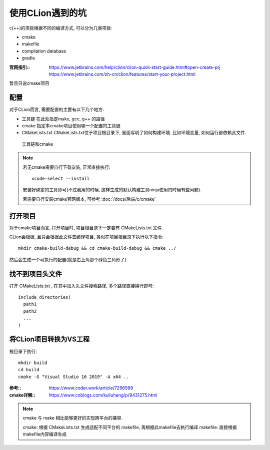 =============================
使用CLion遇到的坑
=============================


.. post:: 2023-02-20 22:06:49
  :tags: c
  :category: 后端
  :author: YanQue
  :location: CD
  :language: zh-cn


c(++)的项目根据不同的编译方式, 可以分为几类项目:

- cmake
- makefile
- compilation database
- gradle

:官网指引::
  https://www.jetbrains.com/help/clion/clion-quick-start-guide.html#open-create-prj
  https://www.jetbrains.com/zh-cn/clion/features/start-your-project.html

暂且只说cmake项目

配置
=============================

对于CLion而言, 需要配置的主要有以下几个地方:

- 工具链
  在此处指定make, gcc, g++ 的路径
- cmake
  指定本cmake项目使用哪一个配置的工具链
- CMakeLists.txt
  CMakeLists.txt位于项目根目录下, 里面写明了如何构建环境. 比如环境变量, 如何运行都依赖此文件.

.. figure:: ../../../resources/images/2023-02-14-15-02-36.png

.. figure:: ../../../resources/images/2023-02-14-15-02-36.png

  工具链和cmake

.. note::

  若无cmake需要自行下载安装, 正常直接执行::

    xcode-select --install

  安装好绑定的工具即可(不过我用的时候, 这样生成的默认构建工具ninja使用的时候有些问题).

  若需要自行安装cmake官网版本, 可参考 :doc:`/docs/后端/c/cmake`

打开项目
=============================

对于cmake项目而言, 打开项目时, 项目根目录下一定要有 CMakeLists.txt 文件.

CLion会根据, 且只会根据此文件去编译项目, 类似在项目根目录下执行以下指令::

  mkdir cmake-build-debug && cd cmake-build-debug && cmake ../

然后会生成一个可执行的配置(就是右上角那个绿色三角形了)

找不到项目头文件
=============================

打开 CMakeLists.txt , 在其中加入头文件搜索路径, 多个路径直接换行即可::

  include_directories(
    path1
    path2
    ...
  )

将CLion项目转换为VS工程
=============================

根目录下执行::

  mkdir build
  cd build
  cmake -G "Visual Studio 16 2019" -A x64 ..

:参考:: https://www.coder.work/article/7296599

:cmake详解:: https://www.cnblogs.com/kuliuheng/p/9431275.html


.. note::

  cmake 与 make 相比能够更好的实现跨平台的兼容.

  cmake: 根据 CMakeLists.txt 生成适配不同平台的 makefile, 再根据此makefile去执行编译
  makefile: 直接根据makefile内容编译生成
